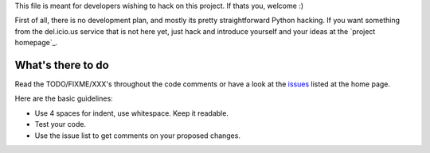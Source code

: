 ﻿This file is meant for developers wishing to hack on this project. If thats
you, welcome :)

First of all, there is no development plan, and mostly its pretty straightforward
Python hacking. If you want something from the del.icio.us service that is not
here yet, just hack and introduce yourself and your ideas at the `project homepage`_.


What's there to do
------------------
Read the TODO/FIXME/XXX's throughout the code comments or 
have a look at the `issues`_ listed at the home page.

Here are the basic guidelines:

- Use 4 spaces for indent, use whitespace. Keep it readable.
- Test your code. 
- Use the issue list to get comments on your proposed changes.


.. _project hompage: http://code.google.com/p/pydelicious/
.. _issues: http://code.google.com/p/pydelicious/issues/
